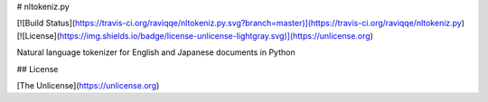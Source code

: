 # nltokeniz.py

[![Build Status](https://travis-ci.org/raviqqe/nltokeniz.py.svg?branch=master)](https://travis-ci.org/raviqqe/nltokeniz.py)
[![License](https://img.shields.io/badge/license-unlicense-lightgray.svg)](https://unlicense.org)

Natural language tokenizer for English and Japanese documents in Python


## License

[The Unlicense](https://unlicense.org)


